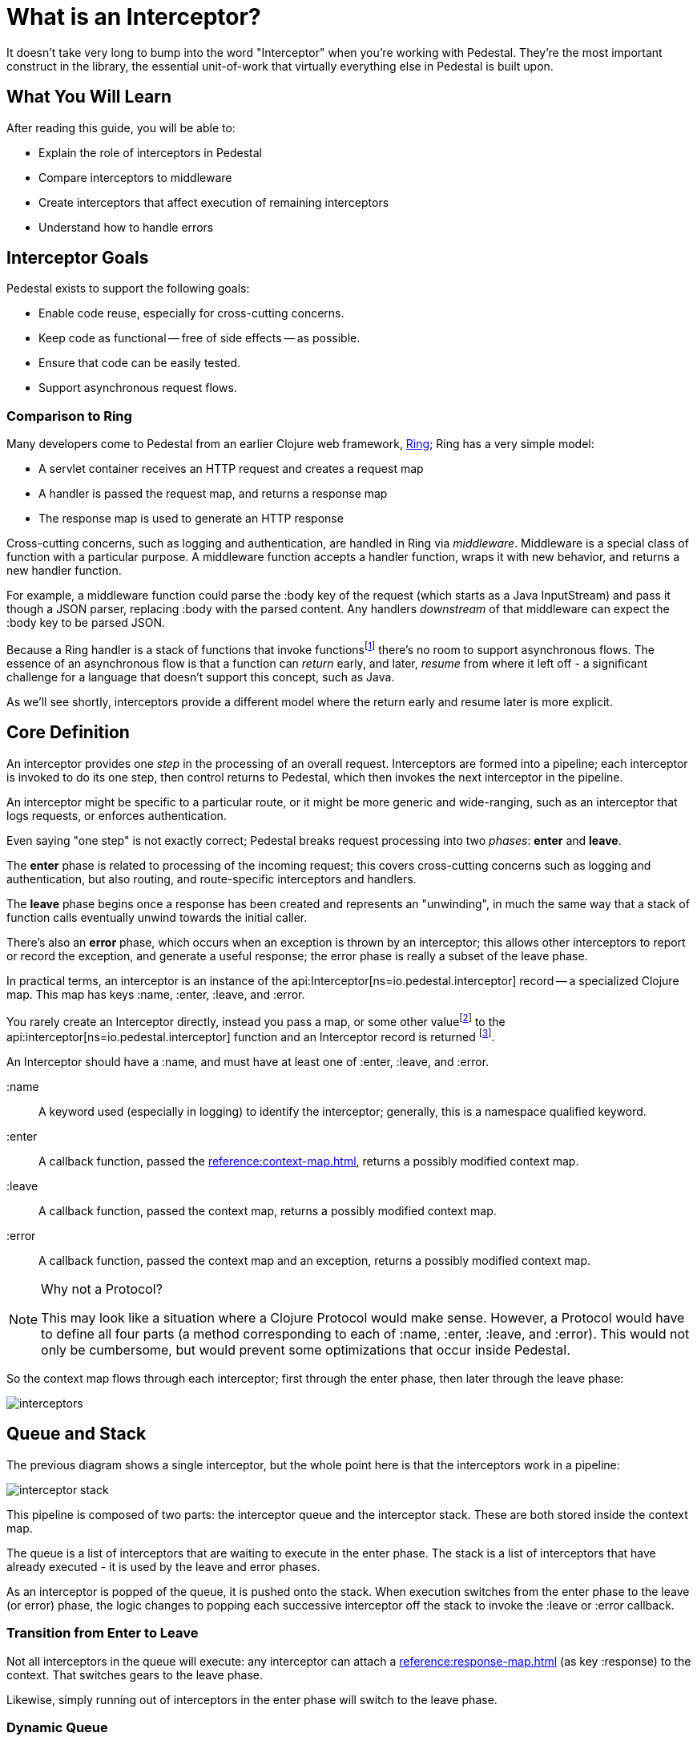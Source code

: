 = What is an Interceptor?
:reftext: What Is An Interceptor Guide
:navtitle: What is an Interceptor?

It doesn't take very long to bump into the word "Interceptor" when
you're working with Pedestal. They're the most important construct in
the library, the essential unit-of-work that virtually everything else
in Pedestal is built upon.

== What You Will Learn

After reading this guide, you will be able to:

- Explain the role of interceptors in Pedestal
- Compare interceptors to middleware
- Create interceptors that affect execution of remaining interceptors
- Understand how to handle errors

== Interceptor Goals

Pedestal exists to support the following goals:

- Enable code reuse, especially for cross-cutting concerns.
- Keep code as functional -- free of side effects -- as possible.
- Ensure that code can be easily tested.
- Support asynchronous request flows.

=== Comparison to Ring

Many developers come to Pedestal from an earlier Clojure web framework,
link:https://github.com/ring-clojure/ring[Ring]; Ring has a very simple model:

- A servlet container receives an HTTP request and creates a request map
- A handler is passed the request map, and returns a response map
- The response map is used to generate an HTTP response

Cross-cutting concerns, such as logging and authentication, are handled in Ring via
_middleware_.  Middleware is a special class of function with a particular purpose. A middleware
function accepts a handler function, wraps it with new
behavior, and returns a new handler function.

For example, a middleware function could parse the :body key of the request (which starts as a Java InputStream) and pass it though a JSON parser, replacing :body with the parsed content.  Any handlers _downstream_ of that middleware can expect the :body key to be parsed JSON.

Because a Ring handler is a stack of functions that invoke functions{empty}footnote:[Ring has, more recently, itself started to
support asynchronous flows and WebSockets.] there's no room to support asynchronous flows.
The essence of an asynchronous flow is that a function can
_return_ early, and later, _resume_ from where it left off - a significant challenge for a language
that doesn't support this concept, such as Java.

As we'll see shortly, interceptors provide a different model where the return early and resume later is more explicit.

== Core Definition

An interceptor provides one _step_ in the processing of an overall request.
Interceptors are formed into a pipeline; each interceptor is invoked to do its one step, then control returns
to Pedestal, which then invokes the next interceptor in the pipeline.

An interceptor might be specific to a particular route, or it might be more generic and wide-ranging, such
as an interceptor that logs requests, or enforces authentication.

Even saying "one step" is not exactly correct; Pedestal breaks request processing into two _phases_: *enter* and *leave*.

The *enter* phase is related to processing of the incoming request; this covers cross-cutting concerns such as logging
and authentication, but also routing, and route-specific interceptors and handlers.

The *leave* phase begins once a response has been created and represents an "unwinding", in much the same way
that a stack of function calls eventually unwind towards the initial caller.

There's also an *error* phase, which occurs when an exception is thrown by an interceptor; this allows other interceptors
to report or record the exception, and generate a useful response; the error phase is really a subset of the leave phase.

In practical terms, an interceptor is an instance of the
api:Interceptor[ns=io.pedestal.interceptor] record -- a specialized Clojure map. This map
has keys :name, :enter, :leave, and :error.

You rarely create an Interceptor directly, instead you pass a map, or some other value{empty}footnote:[For example,
a handler function in a route will be wrapped as an interceptor.]
to the api:interceptor[ns=io.pedestal.interceptor] function and an Interceptor record is returned
footnote:[In most cases, even this step is performed for you, such as interceptors
that are referenced as part of a route].

An Interceptor should have a :name, and must have at least one of :enter, :leave, and :error.

:name::
A keyword used (especially in logging) to identify the interceptor; generally, this is a namespace qualified
keyword.

:enter::
A callback function, passed the xref:reference:context-map.adoc[], returns a possibly modified context map.

:leave::
A callback function, passed the context map, returns a possibly modified context map.

:error::
A callback function, passed the context map and an exception, returns a possibly modified context map.

[NOTE]
.Why not a Protocol?
====
This may look like a situation where a Clojure Protocol would make sense. However,
a Protocol would have to define all four parts (a method corresponding to each of :name, :enter, :leave, and :error).
This would not only be cumbersome, but would prevent some optimizations that occur inside Pedestal.
====

So the context map flows through each interceptor; first through the enter phase, then later
through the leave phase:

image::interceptors.png[]

== Queue and Stack

The previous diagram shows a single interceptor, but the whole point here is that the interceptors work in a pipeline:

image::interceptor-stack.png[]

This pipeline is composed of two parts: the interceptor queue and the interceptor stack.
These are both stored inside the context map.

The queue is a list of interceptors that are waiting to execute in the enter phase.
The stack is a list of interceptors that have already executed - it is used by the leave and error phases.

As an interceptor is popped of the queue, it is pushed onto the stack.
When execution switches from the enter phase to the leave (or error) phase, the logic changes
to popping each successive interceptor off the stack to invoke the :leave or :error callback.

=== Transition from Enter to Leave

Not all interceptors in the queue will execute: any interceptor
can attach a xref:reference:response-map.adoc[] (as key :response) to the context.
That switches gears to the leave phase.

Likewise, simply running out of interceptors in the enter phase will switch to the leave phase.

=== Dynamic Queue

Earlier we said that interceptors are the "unit of work" for Pedestal.  Even routing is one unit of work;
a router interceptor works by matching an incoming request to a route, and the route provides a list of
interceptors which are simply added to the queue.

It is perfectly acceptable for other interceptors to extend the interceptor queue in just the same way.

== Sharing Information between phases

Remember that an interceptor's :enter callback is executed to completion before subsequent interceptor's
are invoked; this means that any local symbol assigned via a `let` is out of scope for the later interceptors.

If an interceptor needs to record information during the enter phase and access it again during the leave phase,
there is no recourse but to add that data to the context map.

A simple example is a timing interceptor that tracks how long it take to process a request:

[source,clojure]
----
(def timing-interceptor
  (interceptor
    {:name ::timing ;; <1>
     :enter (fn [context]
              (assoc context ::start-ms (System/currentTimeMillis))) ;; <2>
     :leave (fn [context]
              (let [{::keys [start-ms]} context ;; <3>
                    elapsed-ms (- (System/currentTimeMillis) start-ms)]
                (log/debug :elapsed-ms elapsed-ms) ;; <4>
                (dissoc context ::start-ms)))})) ;; <5>
----
<1> Give the interceptor a unique, namespace qualified name.
<2> Update the context with a new key, namespace qualified to avoid collisions.
<3> Destructuring trick, put :keys into a namespace to destructure using that namespace.
<4> A side effect, but also the point of this interceptor.
<5> Good hygiene is to `dissoc` anything that was previously added by the interceptor.


== Asynchronous Results

Any callback also has the option to work asynchronously; this is quite simple: return a
{core_async} channel that will eventually convey the updated context map rather than simply returning
the updated context map.

Most often, going asynchronous is simply a matter of using the `clojure.core.async/go` macro:
[source,clojure]
----
(def user-data-interceptor
  (interceptor
    {:name ::user-data
     :enter (fn [context]
                (go <1>
                  (let [db (:db context) <2>
                        user-id (get-in context [:request :query-parameters :user-id])
                        user-ch (db/get-user db user-id)] <3>
                    (assoc context :user (<! user-ch))))) <4>
     :leave #(dissoc % :user)}))
----
<1> A `go` block returns a channel that conveys the result.
<2> Assumption is that some other interceptor put the :db key into the context.
<3> `db/get-user` is asynchronous and returns a channel that conveys the user.
<4> `<!` waits for the result from `user-ch`, which is then applied to the context. A simple key is used
    since other interceptors need access to this user data.

When an interceptor returns a channel, Pedestal will return the request-processing thread to the servlet container, so that
it can be used to process other incoming requests. It will then wait for the channel to convey the new context,
and continue from there.  All remaining interceptors for the request
will execute inside a thread from {core_async}'s dispatch thread pool.

[CAUTION]
This only a thumbnail sketch; it doesn't address likely scenarios such as what if the user doesn't exist? What
if there's a database failure?  What if reading the user from the database takes a really long time?

== Error Handling

When an interceptor throws an exception, the exception is caught by Pedestal, and the pipeline
shifts to the error phase.

In the error phase, Pedestal works up the stack of previously executed interceptors.

For interceptors with an :error callback, that callback is passed the context map and the exception.

The callback can:

1. Return the context map; the exception will be ignored and Pedestal will switch to the leave phase.
2. Attach the exception to the context map to allow a different intercept to handle the exception.
3. Throw a new exception if unable to handle the original exception.

Further details are in the xref:reference:error-handling.adoc[error handling reference].

== Other Uses for Interceptor Pipelines

One of Pedestal's core values is to create flexible utilities and use them in specific ways.
One example of this approach is that the
interceptor pipeline is not inherently tied to an HTTP request/response cycle; that is a _specific_
application of the pipeline, setup via xref:reference:connector.adoc[] or the xref:reference:servlet-interceptor.adoc[].

The same approach could be used for any number of other purposes, including:

- Handling messages sent to a JMS queue or Kafka topic
- Transforming a document
- Sending an outgoing HTTP request and processing the response

The main differences are:

- What data is stored in the initial context map
- What are the termination conditions of the enter phase (via the api:terminate-when[ns=io.pedestal.interceptor.chain] function)

== Where To Next?

More details are available in the reference section:

* xref:reference:interceptors.adoc[]
* xref:reference:default-interceptors.adoc[]
* xref:reference:error-handling.adoc[]
* api:execute[ns=io.pedestal.interceptor.chain]
